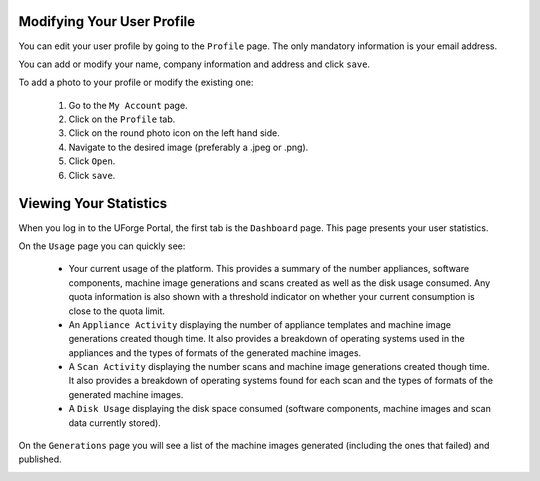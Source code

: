 .. Copyright 2017 FUJITSU LIMITED

.. _account-user-profile:

Modifying Your User Profile
---------------------------

You can edit your user profile by going to the ``Profile`` page. The only mandatory information is your email address.

.. image:: /images/my-account.png

You can add or modify your name, company information and address and click ``save``.

To add a photo to your profile or modify the existing one: 

	1. Go to the ``My Account`` page.
	2. Click on the ``Profile`` tab.
	3. Click on the round photo icon on the left hand side.
	4. Navigate to the desired image (preferably a .jpeg or .png). 
	5. Click ``Open``.
	6. Click ``save``.

.. _account-statistics:

Viewing Your Statistics
-----------------------

When you log in to the UForge Portal, the first tab is the ``Dashboard`` page. This page presents your user statistics.

On the ``Usage`` page you can quickly see:

	* Your current usage of the platform.  This provides a summary of the number appliances, software components, machine image generations and scans created as well as the disk usage consumed.  Any quota information is also shown with a threshold indicator on whether your current consumption is close to the quota limit.
	* An ``Appliance Activity`` displaying the number of appliance templates and machine image generations created though time.  It also provides a breakdown of operating systems used in the appliances and the types of formats of the generated machine images.
	* A ``Scan Activity`` displaying the number scans and machine image generations created though time.  It also provides a breakdown of operating systems found for each scan and the types of formats of the generated machine images.
	* A ``Disk Usage`` displaying the disk space consumed (software components, machine images and scan data currently stored).

.. image:: /images/dashboard.png

On the ``Generations`` page you will see a list of the machine images generated (including the ones that failed) and published.

.. image:: /images/my-account-generations.png

